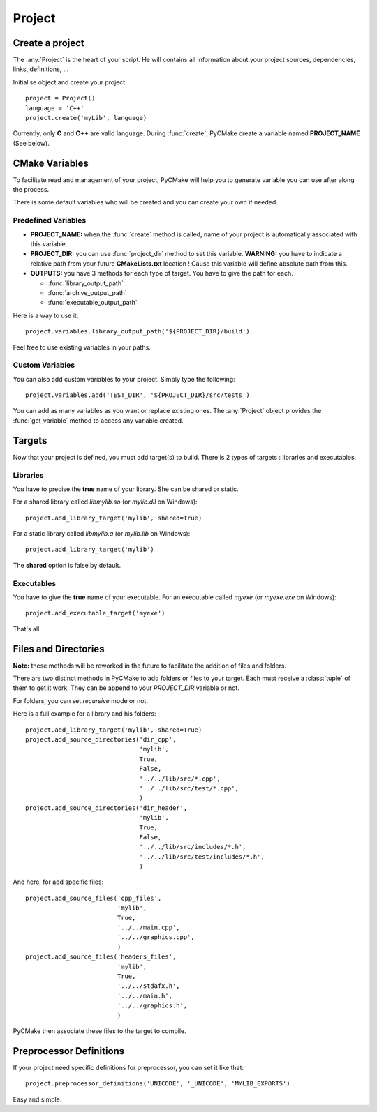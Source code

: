 .. _project:
.. highlight:: python

Project
=======

Create a project
----------------

The :any:`Project` is the heart of your script. He will contains all information about your project sources, dependencies, links, definitions, ...

Initialise object and create your project::

    project = Project()
    language = 'C++'
    project.create('myLib', language)

Currently, only **C** and **C++** are valid language. During :func:`create`, PyCMake create a variable named **PROJECT_NAME** (See below).

CMake Variables
---------------

To facilitate read and management of your project, PyCMake will help you to generate variable you can use after along the process.

There is some default variables who will be created and you can create your own if needed. 

Predefined Variables
~~~~~~~~~~~~~~~~~~~~

* **PROJECT_NAME:** when the :func:`create` method is called, name of your project is automatically associated with this variable.
* **PROJECT_DIR:** you can use :func:`project_dir` method to set this variable. **WARNING:** you have to indicate a relative path from your future **CMakeLists.txt** location ! Cause this variable will define absolute path from this.
* **OUTPUTS:** you have 3 methods for each type of target. You have to give the path for each.

  * :func:`library_output_path`
  * :func:`archive_output_path`
  * :func:`executable_output_path`

Here is a way to use it::

    project.variables.library_output_path('${PROJECT_DIR}/build')

Feel free to use existing variables in your paths. 

Custom Variables
~~~~~~~~~~~~~~~~

You can also add custom variables to your project. Simply type the following::

    project.variables.add('TEST_DIR', '${PROJECT_DIR}/src/tests')

You can add as many variables as you want or replace existing ones. The :any:`Project` object provides the :func:`get_variable` method to access any variable created.

Targets
-------

Now that your project is defined, you must add target(s) to build. There is 2 types of targets : libraries and executables.

Libraries
~~~~~~~~~

You have to precise the **true** name of your library. She can be shared or static.

For a shared library called `libmylib.so` (or `mylib.dll` on Windows)::

    project.add_library_target('mylib', shared=True)

For a static library called `libmylib.a` (or `mylib.lib` on Windows)::

    project.add_library_target('mylib')

The **shared** option is false by default.

Executables
~~~~~~~~~~~

You have to give the **true** name of your executable. For an executable called `myexe` (or `myexe.exe` on Windows)::

    project.add_executable_target('myexe')

That's all.

Files and Directories
---------------------

**Note:** these methods will be reworked in the future to facilitate the addition of files and folders.

There are two distinct methods in PyCMake to add folders or files to your target. Each must receive a :class:`tuple` of them to get it work. They can be append to your `PROJECT_DIR` variable or not.

For folders, you can set `recursive` mode or not.

Here is a full example for a library and his folders::

    project.add_library_target('mylib', shared=True)
    project.add_source_directories('dir_cpp',
                                   'mylib',
                                   True,
                                   False,
                                   '../../lib/src/*.cpp',
                                   '../../lib/src/test/*.cpp',
                                   )
    project.add_source_directories('dir_header',
                                   'mylib',
                                   True,
                                   False,
                                   '../../lib/src/includes/*.h',
                                   '../../lib/src/test/includes/*.h',
                                   )

And here, for add specific files::

    project.add_source_files('cpp_files',
                             'mylib',
                             True,
                             '../../main.cpp',
                             '../../graphics.cpp',
                             )
    project.add_source_files('headers_files',
                             'mylib',
                             True,
                             '../../stdafx.h',
                             '../../main.h',
                             '../../graphics.h',
                             )

PyCMake then associate these files to the target to compile.

Preprocessor Definitions
------------------------

If your project need specific definitions for preprocessor, you can set it like that::

    project.preprocessor_definitions('UNICODE', '_UNICODE', 'MYLIB_EXPORTS')

Easy and simple.

